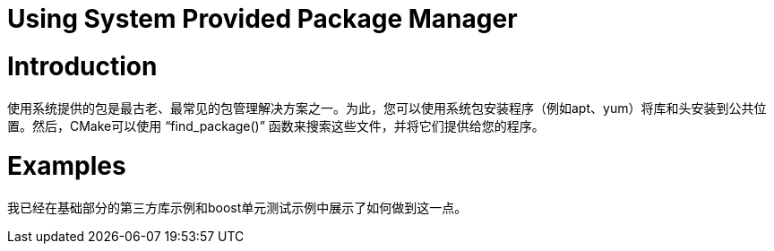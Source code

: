 # Using System Provided Package Manager

# Introduction

使用系统提供的包是最古老、最常见的包管理解决方案之一。为此，您可以使用系统包安装程序（例如apt、yum）将库和头安装到公共位置。然后，CMake可以使用 “find_package()” 函数来搜索这些文件，并将它们提供给您的程序。

# Examples

我已经在基础部分的第三方库示例和boost单元测试示例中展示了如何做到这一点。


